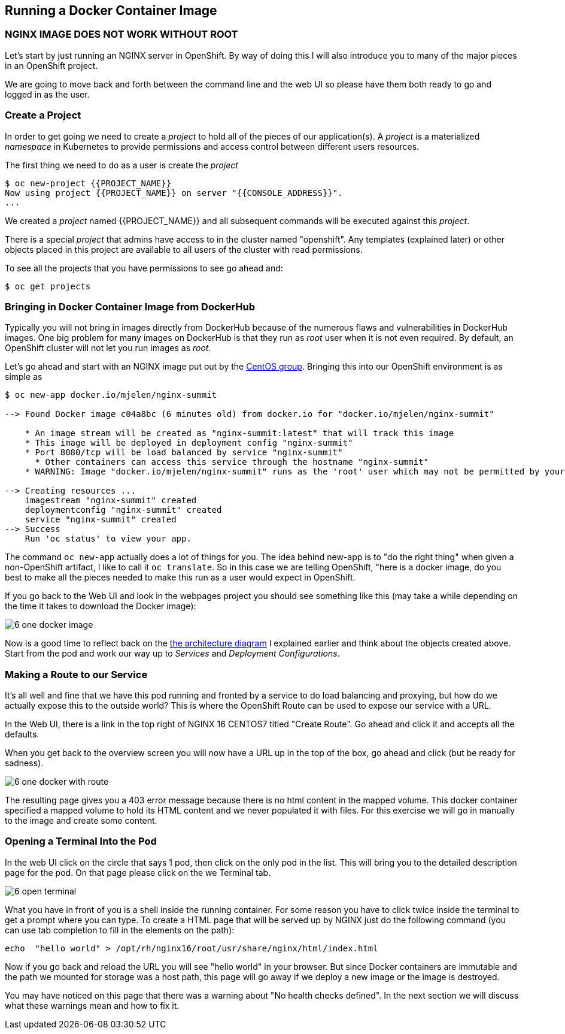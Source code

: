 == Running a Docker Container Image

=== NGINX IMAGE DOES NOT WORK WITHOUT ROOT

Let's start by just running an NGINX server in OpenShift. By way of doing this
I will also introduce you to many of the major pieces in an OpenShift project.

We are going to move back and forth between the command line and the web UI so
please have them both ready to go and logged in as the user.

=== Create a Project

In order to get going we need to create a _project_ to hold all of the pieces
of our application(s). A _project_ is a materialized _namespace_ in Kubernetes
to provide permissions and access control between different users resources.

The first thing we need to do as a user is create the _project_

[source, bash]
----
$ oc new-project {{PROJECT_NAME}}
Now using project {{PROJECT_NAME}} on server "{{CONSOLE_ADDRESS}}".
...
----

We created a _project_ named {{PROJECT_NAME}} and all subsequent commands will be
executed against this _project_.

There is a special _project_ that admins have access to in the cluster named
"openshift". Any templates (explained later) or other objects placed in this
project are available to all users of the cluster with read permissions.

To see all the projects that you have permissions to see go ahead and:

[source, bash]
----
$ oc get projects
----

=== Bringing in Docker Container Image from DockerHub

Typically you will not bring in images directly from DockerHub because of the
numerous flaws and vulnerabilities in DockerHub images. One big problem for
many images on DockerHub is that they run as _root_ user when it is not even
required. By default, an OpenShift cluster will not let you run images as
_root_.

Let's go ahead and start with an NGINX image put out by the
https://hub.docker.com/r/centos/nginx-16-centos7/[CentOS group]. Bringing this
into our OpenShift environment is as simple as

[source, bash]
----
$ oc new-app docker.io/mjelen/nginx-summit

--> Found Docker image c04a8bc (6 minutes old) from docker.io for "docker.io/mjelen/nginx-summit"

    * An image stream will be created as "nginx-summit:latest" that will track this image
    * This image will be deployed in deployment config "nginx-summit"
    * Port 8080/tcp will be load balanced by service "nginx-summit"
      * Other containers can access this service through the hostname "nginx-summit"
    * WARNING: Image "docker.io/mjelen/nginx-summit" runs as the 'root' user which may not be permitted by your cluster administrator

--> Creating resources ...
    imagestream "nginx-summit" created
    deploymentconfig "nginx-summit" created
    service "nginx-summit" created
--> Success
    Run 'oc status' to view your app.
----

The command `oc new-app` actually does a lot of things for you. The idea behind
new-app is to "do the right thing" when given a non-OpenShift artifact, I like
to call it `oc translate`. So in this case we are telling OpenShift, "here is a
docker image, do you best to make all the pieces needed to make this run as a
user would expect in OpenShift.

If you go back to the Web UI and look in the webpages project you should see
something like this (may take a while depending on the time it takes to
download the Docker image):

image::common/6_one_docker_image.png[]

// TODO: needs to be fixed, anchors does not work in multi-module
Now is a good time to reflect back on the
<<arch-image, the architecture diagram>> I explained earlier and think about the
objects created above. Start from the pod and work our way up to _Services_
and _Deployment Configurations_.

=== Making a Route to our Service

It's all well and fine that we have this pod running and fronted by a service
to do load balancing and proxying, but how do we actually expose this to the
outside world? This is where the OpenShift Route can be used to expose our
service with a URL.

In the Web UI, there is a link in the top right of NGINX 16 CENTOS7 titled
"Create Route". Go ahead and click it and accepts all the defaults.

When you get back to the overview screen you will now have a URL up in the top
of the box, go ahead and click (but be ready for sadness).

image::common/6_one_docker_with_route.png[]

The resulting page gives you a 403 error message because there is no html
content in the mapped volume. This docker container specified a mapped volume
to hold its HTML content and we never populated it with files. For this
exercise we will go in manually to the image and create some content.

=== Opening a Terminal Into the Pod

In the web UI click on the circle that says 1 pod, then click on the only pod
in the list. This will bring you to the detailed description page for the pod.
On that page please click on the we Terminal tab.

image::common/6_open_terminal.png[]

What you have in front of you is a shell inside the running container. For
some reason you have to click twice inside the terminal to get a prompt where
you can type. To create a HTML page that will be served up by NGINX just do
the following command (you can use tab completion to fill in the elements on
the path):

[source, bash]
----
echo  "hello world" > /opt/rh/nginx16/root/usr/share/nginx/html/index.html
----

Now if you go back and reload the URL you will see "hello world" in your
browser. But since Docker containers are immutable and the path we mounted for
storage was a host path, this page will go away if we deploy a new image or the
 image is destroyed.

You may have noticed on this page that there was a warning about
"No health checks defined". In the next section we will discuss what these
warnings mean and how to fix it.
